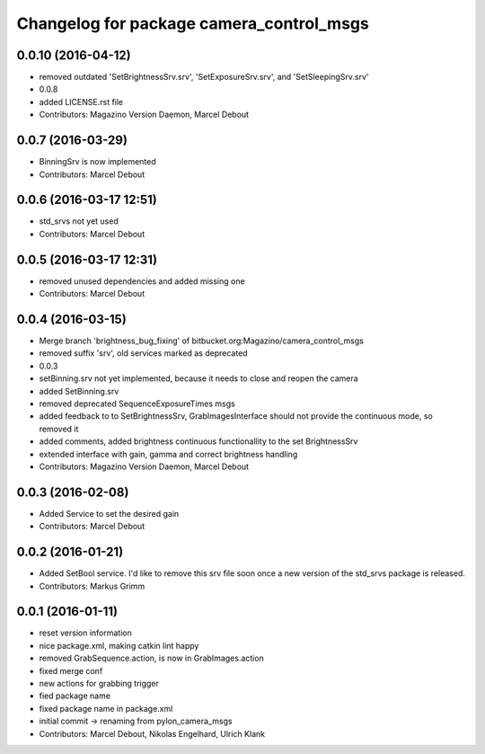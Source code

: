 ^^^^^^^^^^^^^^^^^^^^^^^^^^^^^^^^^^^^^^^^^
Changelog for package camera_control_msgs
^^^^^^^^^^^^^^^^^^^^^^^^^^^^^^^^^^^^^^^^^

0.0.10 (2016-04-12)
-------------------
* removed outdated 'SetBrightnessSrv.srv', 'SetExposureSrv.srv', and 'SetSleepingSrv.srv'
* 0.0.8
* added LICENSE.rst file
* Contributors: Magazino Version Daemon, Marcel Debout

0.0.7 (2016-03-29)
------------------
* BinningSrv is now implemented
* Contributors: Marcel Debout

0.0.6 (2016-03-17 12:51)
------------------------
* std_srvs not yet used
* Contributors: Marcel Debout

0.0.5 (2016-03-17 12:31)
------------------------
* removed unused dependencies and added missing one
* Contributors: Marcel Debout

0.0.4 (2016-03-15)
------------------
* Merge branch 'brightness_bug_fixing' of bitbucket.org:Magazino/camera_control_msgs
* removed suffix 'srv', old services marked as deprecated
* 0.0.3
* setBinning.srv not yet implemented, because it needs to close and reopen the camera
* added SetBinning.srv
* removed deprecated SequenceExposureTimes msgs
* added feedback to to SetBrightnessSrv, GrabImagesInterface should not provide the continuous mode, so removed it
* added comments, added brightness continuous functionallity to the set BrightnessSrv
* extended interface with gain, gamma and correct brightness handling
* Contributors: Magazino Version Daemon, Marcel Debout

0.0.3 (2016-02-08)
------------------
* Added Service to set the desired gain
* Contributors: Marcel Debout

0.0.2 (2016-01-21)
------------------
* Added SetBool service.
  I'd like to remove this srv file soon once a new version of the std_srvs
  package is released.
* Contributors: Markus Grimm

0.0.1 (2016-01-11)
------------------
* reset version information
* nice package.xml, making catkin lint happy
* removed GrabSequence.action, is now in GrabImages.action
* fixed merge conf
* new actions for grabbing trigger
* fied package name
* fixed package name in package.xml
* initial commit -> renaming from pylon_camera_msgs
* Contributors: Marcel Debout, Nikolas Engelhard, Ulrich Klank
